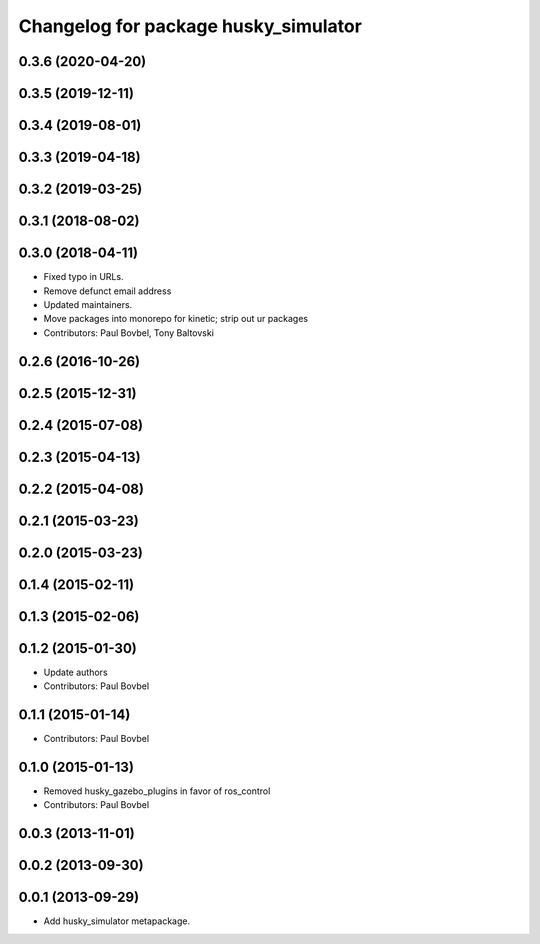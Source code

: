 ^^^^^^^^^^^^^^^^^^^^^^^^^^^^^^^^^^^^^
Changelog for package husky_simulator
^^^^^^^^^^^^^^^^^^^^^^^^^^^^^^^^^^^^^

0.3.6 (2020-04-20)
------------------

0.3.5 (2019-12-11)
------------------

0.3.4 (2019-08-01)
------------------

0.3.3 (2019-04-18)
------------------

0.3.2 (2019-03-25)
------------------

0.3.1 (2018-08-02)
------------------

0.3.0 (2018-04-11)
------------------
* Fixed typo in URLs.
* Remove defunct email address
* Updated maintainers.
* Move packages into monorepo for kinetic; strip out ur packages
* Contributors: Paul Bovbel, Tony Baltovski

0.2.6 (2016-10-26)
------------------

0.2.5 (2015-12-31)
------------------

0.2.4 (2015-07-08)
------------------

0.2.3 (2015-04-13)
------------------

0.2.2 (2015-04-08)
------------------

0.2.1 (2015-03-23)
------------------

0.2.0 (2015-03-23)
------------------

0.1.4 (2015-02-11)
------------------

0.1.3 (2015-02-06)
------------------

0.1.2 (2015-01-30)
------------------
* Update authors
* Contributors: Paul Bovbel

0.1.1 (2015-01-14)
------------------
* Contributors: Paul Bovbel

0.1.0 (2015-01-13)
------------------
* Removed husky_gazebo_plugins in favor of ros_control
* Contributors: Paul Bovbel

0.0.3 (2013-11-01)
------------------

0.0.2 (2013-09-30)
------------------

0.0.1 (2013-09-29)
------------------
* Add husky_simulator metapackage.
